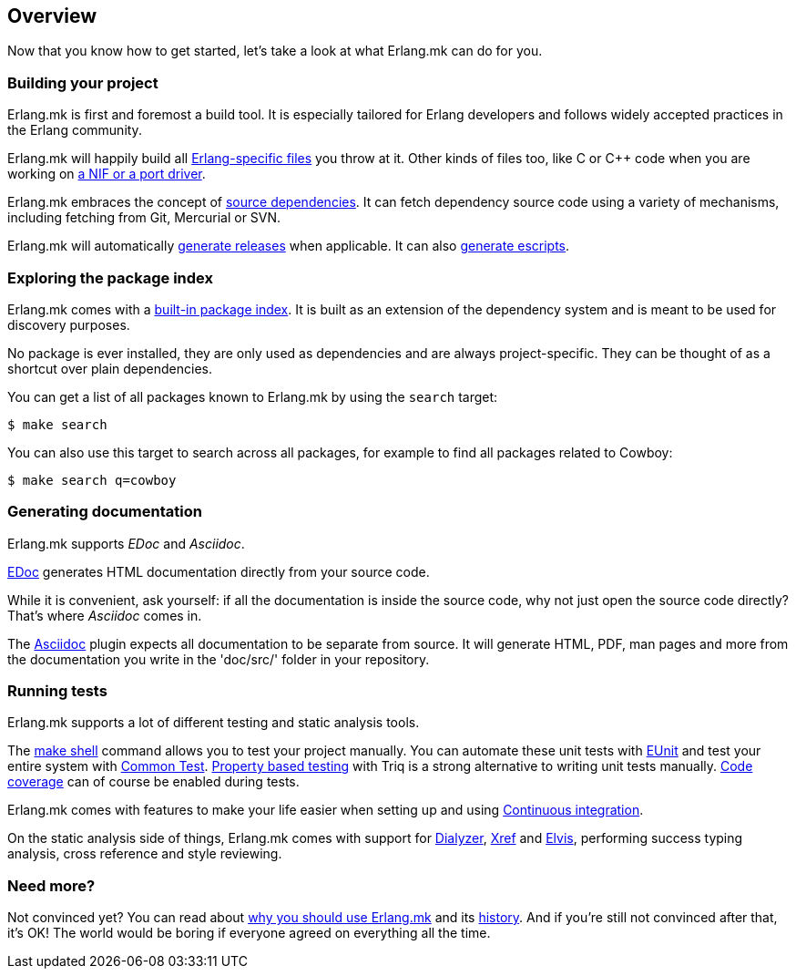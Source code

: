 == Overview

Now that you know how to get started, let's take a look at
what Erlang.mk can do for you.

=== Building your project

Erlang.mk is first and foremost a build tool. It is especially
tailored for Erlang developers and follows widely accepted
practices in the Erlang community.

Erlang.mk will happily build all link:app.asciidoc[Erlang-specific files]
you throw at it. Other kinds of files too, like C or C++ code
when you are working on link:ports.asciidoc[a NIF or a port driver].

Erlang.mk embraces the concept of link:deps.asciidoc[source dependencies].
It can fetch dependency source code using a variety of mechanisms,
including fetching from Git, Mercurial or SVN.

Erlang.mk will automatically link:relx.asciidoc[generate releases]
when applicable. It can also link:escripts.asciidoc[generate escripts].

=== Exploring the package index

Erlang.mk comes with a link:deps.asciidoc[built-in package index].
It is built as an extension of the dependency system and is
meant to be used for discovery purposes.

No package is ever installed, they are only used as dependencies
and are always project-specific. They can be thought of as a
shortcut over plain dependencies.

You can get a list of all packages known to Erlang.mk by using
the `search` target:

[source,bash]
$ make search

You can also use this target to search across all packages, for
example to find all packages related to Cowboy:

[source,bash]
$ make search q=cowboy

=== Generating documentation

Erlang.mk supports _EDoc_ and _Asciidoc_.

link:edoc.asciidoc[EDoc] generates HTML documentation directly from
your source code.

While it is convenient, ask yourself: if all the documentation is
inside the source code, why not just open the source code directly?
That's where _Asciidoc_ comes in.

The link:asciidoc.asciidoc[Asciidoc] plugin expects all documentation
to be separate from source. It will generate HTML, PDF, man pages and
more from the documentation you write in the 'doc/src/' folder in
your repository.

=== Running tests

Erlang.mk supports a lot of different testing and static
analysis tools.

The link:shell.asciidoc[make shell] command allows you
to test your project manually. You can automate these
unit tests with link:eunit.asciidoc[EUnit] and test
your entire system with link:common_test.asciidoc[Common Test].
link:property_based_testing.asciidoc[Property based testing]
with Triq is a strong alternative to writing unit tests
manually. link:coverage.asciidoc[Code coverage] can of course
be enabled during tests.

Erlang.mk comes with features to make your life easier when
setting up and using link:ci.asciidoc[Continuous integration].

On the static analysis side of things, Erlang.mk comes with
support for link:dialyzer.asciidoc[Dialyzer], link:xref.asciidoc[Xref]
and link:elvis.asciidoc[Elvis], performing success typing
analysis, cross reference and style reviewing.

=== Need more?

Not convinced yet? You can read about link:why.asciidoc[why you should use Erlang.mk]
and its link:history.asciidoc[history]. And if you're still not
convinced after that, it's OK! The world would be boring if
everyone agreed on everything all the time.
